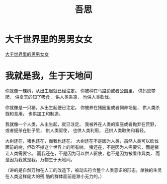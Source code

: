 #+TITLE: 吾思

* 大千世界里的男男女女

[[file:%E5%A4%A7%E5%8D%83%E4%B8%96%E7%95%8C%E9%87%8C%E7%9A%84%E7%94%B7%E7%94%B7%E5%A5%B3%E5%A5%B3.org][大千世界里的男男女女]]

* 我就是我，生于天地间
  :PROPERTIES:
  :DATE: [2018-06-21 Thu 12:24]
  :END:

你就像一棵树，从出生起就已经注定。
你被种在马路边或者公园里，
供蚂蚁攀爬，
供夏天的知了吸食，
供人类乘凉，
也供人类砍伐。

你就像是一只猪，从出生起便已注定。
你被养在猪圈里或者饲养场里，
供人类杀戮和食用，
也供加工和制造。

我就像一个人类，从出生起，就已注定。
我被养在人类的家庭或者抛弃在荒野，或者扼杀在肚子里，
供人类驱使，
也供人类利用，
还供人类取笑和看轻。

大树还在，猪也还在，而我也还在。
大树还在不是因为人类，虽然人类可以砍伐面前的树，但砍不掉这个世界上的所有树。
猪还在，不是因为人需要它，而是猪让人类需要它。
而我还在，不是因为可以供人驱使，也不是因为被看作异类，
而是因为我就是我，万物生于天地间。

（讲的是自然万物在人工的改造下，被动去符合整个人类意识的形态。单独的生灵在人类这样庞大的残
酷的群体面前是渺小无力的。）

